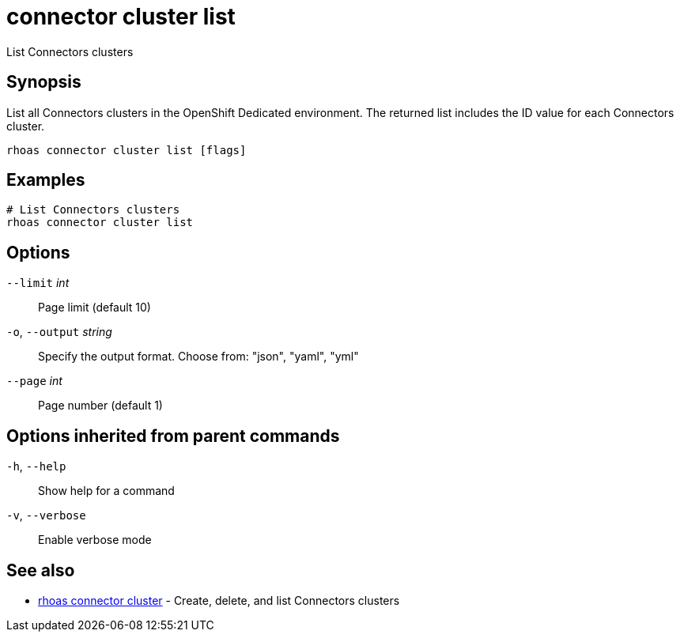ifdef::env-github,env-browser[:context: cmd]
[id='ref-connector-cluster-list_{context}']
= connector cluster list

[role="_abstract"]
List Connectors clusters

[discrete]
== Synopsis

List all Connectors clusters in the OpenShift Dedicated environment. The returned list includes the ID value for each Connectors cluster.


....
rhoas connector cluster list [flags]
....

[discrete]
== Examples

....
# List Connectors clusters
rhoas connector cluster list

....

[discrete]
== Options

      `--limit` _int_::         Page limit (default 10)
  `-o`, `--output` _string_::   Specify the output format. Choose from: "json", "yaml", "yml"
      `--page` _int_::          Page number (default 1)

[discrete]
== Options inherited from parent commands

  `-h`, `--help`::      Show help for a command
  `-v`, `--verbose`::   Enable verbose mode

[discrete]
== See also


 
* link:{path}#ref-rhoas-connector-cluster_{context}[rhoas connector cluster]	 - Create, delete, and list Connectors clusters

